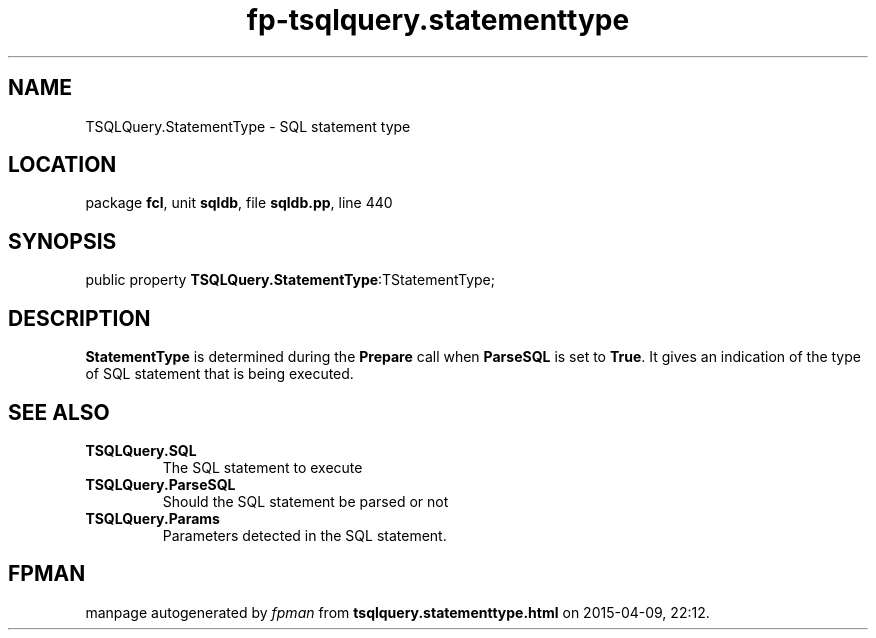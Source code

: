 .\" file autogenerated by fpman
.TH "fp-tsqlquery.statementtype" 3 "2014-03-14" "fpman" "Free Pascal Programmer's Manual"
.SH NAME
TSQLQuery.StatementType - SQL statement type
.SH LOCATION
package \fBfcl\fR, unit \fBsqldb\fR, file \fBsqldb.pp\fR, line 440
.SH SYNOPSIS
public property  \fBTSQLQuery.StatementType\fR:TStatementType;
.SH DESCRIPTION
\fBStatementType\fR is determined during the \fBPrepare\fR call when \fBParseSQL\fR is set to \fBTrue\fR. It gives an indication of the type of SQL statement that is being executed.


.SH SEE ALSO
.TP
.B TSQLQuery.SQL
The SQL statement to execute
.TP
.B TSQLQuery.ParseSQL
Should the SQL statement be parsed or not
.TP
.B TSQLQuery.Params
Parameters detected in the SQL statement.

.SH FPMAN
manpage autogenerated by \fIfpman\fR from \fBtsqlquery.statementtype.html\fR on 2015-04-09, 22:12.

